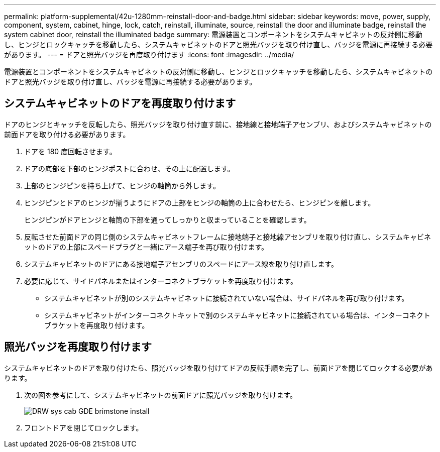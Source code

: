 ---
permalink: platform-supplemental/42u-1280mm-reinstall-door-and-badge.html 
sidebar: sidebar 
keywords: move, power, supply, component, system, cabinet, hinge, lock, catch, reinstall, illuminate, source, reinstall the door and illuminate badge, reinstall the system cabinet door, reinstall the illuminated badge 
summary: 電源装置とコンポーネントをシステムキャビネットの反対側に移動し、ヒンジとロックキャッチを移動したら、システムキャビネットのドアと照光バッジを取り付け直し、バッジを電源に再接続する必要があります。 
---
= ドアと照光バッジを再度取り付けます
:icons: font
:imagesdir: ../media/


[role="lead"]
電源装置とコンポーネントをシステムキャビネットの反対側に移動し、ヒンジとロックキャッチを移動したら、システムキャビネットのドアと照光バッジを取り付け直し、バッジを電源に再接続する必要があります。



== システムキャビネットのドアを再度取り付けます

[role="lead"]
ドアのヒンジとキャッチを反転したら、照光バッジを取り付け直す前に、接地線と接地端子アセンブリ、およびシステムキャビネットの前面ドアを取り付ける必要があります。

. ドアを 180 度回転させます。
. ドアの底部を下部のヒンジポストに合わせ、その上に配置します。
. 上部のヒンジピンを持ち上げて、ヒンジの軸筒から外します。
. ヒンジピンとドアのヒンジが揃うようにドアの上部をヒンジの軸筒の上に合わせたら、ヒンジピンを離します。
+
ヒンジピンがドアヒンジと軸筒の下部を通ってしっかりと収まっていることを確認します。

. 反転させた前面ドアの同じ側のシステムキャビネットフレームに接地端子と接地線アセンブリを取り付け直し、システムキャビネットのドアの上部にスペードプラグと一緒にアース端子を再び取り付けます。
. システムキャビネットのドアにある接地端子アセンブリのスペードにアース線を取り付け直します。
. 必要に応じて、サイドパネルまたはインターコネクトブラケットを再度取り付けます。
+
** システムキャビネットが別のシステムキャビネットに接続されていない場合は、サイドパネルを再び取り付けます。
** システムキャビネットがインターコネクトキットで別のシステムキャビネットに接続されている場合は、インターコネクトブラケットを再度取り付けます。






== 照光バッジを再度取り付けます

[role="lead"]
システムキャビネットのドアを取り付けたら、照光バッジを取り付けてドアの反転手順を完了し、前面ドアを閉じてロックする必要があります。

. 次の図を参考にして、システムキャビネットの前面ドアに照光バッジを取り付けます。
+
image::../media/drw_sys_cab_gde_brimstone_install.gif[DRW sys cab GDE brimstone install]

. フロントドアを閉じてロックします。


